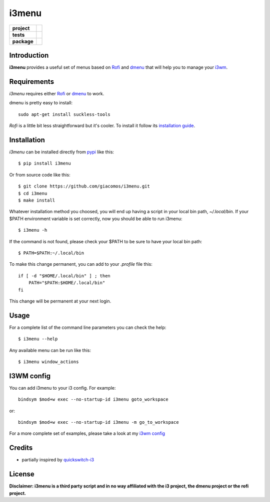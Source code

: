 ======
i3menu
======

.. list-table::
    :stub-columns: 1

    * - project
      - |status| |license| |pyversions|
    * - tests
      - |travis| |coveralls| |codecov|
    * - package
      - |version| |downloads| |wheel|

.. |pyversions| image:: https://img.shields.io/pypi/pyversions/i3menu.svg
   :target: https://pypi.python.org/pypi/i3menu

.. |travis| image:: https://img.shields.io/travis/giacomos/i3menu/master.svg?style=flat&label=travis
    :target: https://travis-ci.org/giacomos/i3menu
    :alt: TravisCI - i3menu

.. |coveralls| image:: https://img.shields.io/coveralls/giacomos/i3menu/master.svg?style=flat&label=coveralls
    :alt: coverage status
    :target: https://coveralls.io/github/giacomos/i3menu?branch=master

.. |codecov| image:: https://img.shields.io/codecov/c/github/giacomos/i3menu/master.svg?style=flat&label=codecov
    :alt: coverage status
    :target: https://codecov.io/github/giacomos/i3menu

.. |version| image:: https://img.shields.io/pypi/v/i3menu.svg
   :target: https://pypi.python.org/pypi/i3menu

.. |downloads| image:: https://img.shields.io/pypi/dm/i3menu.svg?style=flat
    :alt: PyPI Package monthly downloads
    :target: https://pypi.python.org/pypi/i3menu

.. |wheel| image:: https://img.shields.io/pypi/wheel/i3menu.svg
    :target: https://pypi.python.org/pypi/i3menu

.. |license| image:: https://img.shields.io/pypi/l/i3menu.svg
    :target: https://pypi.python.org/pypi/i3menu

.. |status| image:: https://img.shields.io/pypi/status/i3menu.svg
    :target: https://pypi.python.org/pypi/i3menu

Introduction
============

**i3menu** provides a useful set of menus based on `Rofi
<https://davedavenport.github.io/rofi>`_  and `dmenu
<http://tools.suckless.org/dmenu/>`_ that will help you to manage your `i3wm
<http://i3wm.org>`_.

Requirements
============

`i3menu` requires either `Rofi
<https://davedavenport.github.io/rofi>`_  or `dmenu
<http://tools.suckless.org/dmenu/>`_ to work.

dmenu is pretty easy to install::

    sudo apt-get install suckless-tools

`Rofi` is a little bit less straightforward but it's cooler. To install it follow its `installation guide
<https://davedavenport.github.io/rofi/p08-INSTALL.html>`_.

Installation
============
`i3menu` can be installed directly from `pypi
<https://pypi.python.org/pypi/i3menu>`_ like this::
    
    $ pip install i3menu

Or from source code like this::

    $ git clone https://github.com/giacomos/i3menu.git
    $ cd i3menu
    $ make install

Whatever installation method you choosed, you will end up having a script in your local bin path, `~/.local/bin`. If your $PATH
environment variable is set correctly, now you should be able to run i3menu::

    $ i3menu -h

If the command is not found, please check your $PATH to be sure to have your local bin
path::

    $ PATH=$PATH:~/.local/bin

To make this change permanent, you can add to your `.profile` file this::

    if [ -d "$HOME/.local/bin" ] ; then
        PATH="$PATH:$HOME/.local/bin"
    fi

This change will be permanent at your next login.

Usage
=====
For a complete list of the command line parameters you can check the help::

    $ i3menu --help

Any available menu can be run like this::

    $ i3menu window_actions

I3WM config
================

You can add i3menu to your i3 config. For example::

    bindsym $mod+w exec --no-startup-id i3menu goto_workspace

or::

    bindsym $mod+w exec --no-startup-id i3menu -m go_to_workspace

For a more complete set of examples, please take a look at my `i3wm config
<https://github.com/giacomos/i3wm-config>`_

Credits
=======

* partially inspired by `quickswitch-i3 <https://pypi.python.org/pypi/quickswitch-i3>`_


License
========

**Disclaimer: i3menu is a third party script and in no way affiliated
with the i3 project, the dmenu project or the rofi project.**
